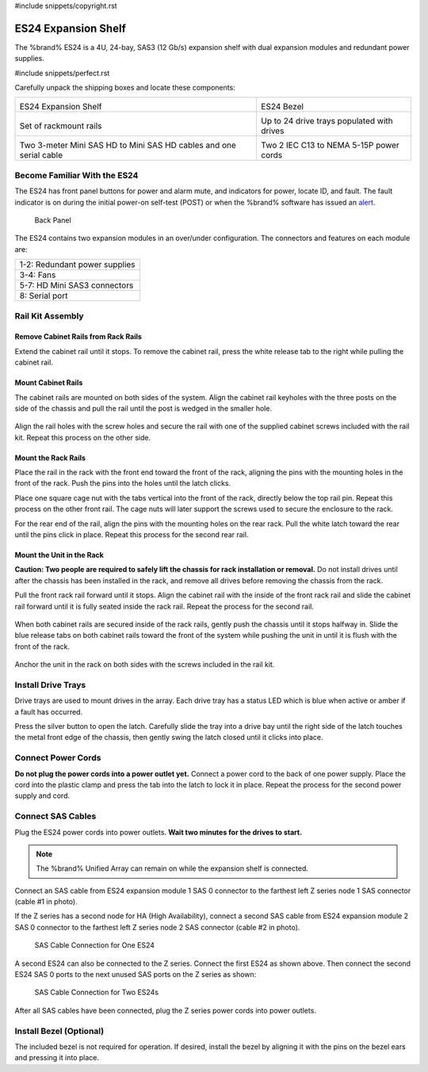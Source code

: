 #include snippets/copyright.rst

.. index:: ES24 Expansion Shelf

.. _ES24 Expansion Shelf:

ES24 Expansion Shelf
--------------------

The %brand% ES24 is a 4U, 24-bay, SAS3 (12 Gb/s) expansion shelf with
dual expansion modules and redundant power supplies.


#include snippets/perfect.rst


.. index:: ES24 Expansion Shelf Contents

Carefully unpack the shipping boxes and locate these components:

.. tabularcolumns:: |>{\RaggedRight}p{\dimexpr 0.5\linewidth-2\tabcolsep}
                    |>{\RaggedRight}p{\dimexpr 0.5\linewidth-2\tabcolsep}|

.. table::
   :class: longtable

   +-------------------------------------------------------+----------------------------------------------+
   | .. image:: images/truenas/es24_bare.png               | .. image:: images/truenas/es24_bezel.png     |
   |                                                       |    :width: 10%                               |
   |                                                       |                                              |
   | ES24 Expansion Shelf                                  | ES24 Bezel                                   |
   +-------------------------------------------------------+----------------------------------------------+
   | .. image:: images/truenas/es24_rails.png              | .. image:: images/truenas/es24_drivetray.png |
   |                                                       |    :width: 30%                               |
   |                                                       |                                              |
   | Set of rackmount rails                                | Up to 24 drive trays populated with drives   |
   +-------------------------------------------------------+----------------------------------------------+
   | |pic3|   |pic4|                                       | .. image:: images/truenas/power_cable.png    |
   |                                                       |    :width: 30%                               |
   | .. |pic3| image:: images/truenas/sascables_minihd.png |                                              |
   |    :width: 30%                                        | Two 2 IEC C13 to NEMA 5-15P power cords      |
   | .. |pic4| image:: images/truenas/es24_serialcable.png |                                              |
   |    :width: 30%                                        |                                              |
   |                                                       |                                              |
   | Two 3-meter Mini SAS HD to Mini SAS HD cables         |                                              |
   | and one serial cable                                  |                                              |
   +-------------------------------------------------------+----------------------------------------------+


.. index:: Become Familiar with the ES24
.. _Become Familiar with the ES24:

Become Familiar With the ES24
~~~~~~~~~~~~~~~~~~~~~~~~~~~~~

The ES24 has front panel buttons for power and alarm mute, and
indicators for power, locate ID, and fault. The fault indicator is on
during the initial power-on self-test (POST) or when the %brand%
software has issued an
`alert
<https://support.ixsystems.com/truenasguide/tn_options.html#alert>`__.


.. _es24_indicators:
.. figure:: images/truenas/es24_indicators.png
   :width: 15%

.. _es24_back:

.. figure:: images/truenas/es24_back.png
   :width: 60%

   Back Panel


The ES24 contains two expansion modules in an over/under
configuration. The connectors and features on each module are:


.. tabularcolumns:: |>{\RaggedRight}p{\dimexpr 0.5\linewidth-2\tabcolsep}|

.. table::
   :class: longtable

   +------------------------------------------------------+
   | 1-2: Redundant power supplies                        |
   +------------------------------------------------------+
   | 3-4: Fans                                            |
   +------------------------------------------------------+
   | 5-7: HD Mini SAS3 connectors                         |
   +------------------------------------------------------+
   | 8: Serial port                                       |
   +------------------------------------------------------+


.. index:: Rail Kit Assembly

Rail Kit Assembly
~~~~~~~~~~~~~~~~~

Remove Cabinet Rails from Rack Rails
^^^^^^^^^^^^^^^^^^^^^^^^^^^^^^^^^^^^

Extend the cabinet rail until it stops. To remove the cabinet rail,
press the white release tab to the right while pulling the cabinet
rail.

.. _cabinet_rail_removal:
.. figure:: images/truenas/es24_cabinet_rail1.png


Mount Cabinet Rails
^^^^^^^^^^^^^^^^^^^

The cabinet rails are mounted on both sides of the system. Align the
cabinet rail keyholes with the three posts on the side of the chassis
and pull the rail until the post is wedged in the smaller hole.


.. _cabinet_rail2:
.. figure:: images/truenas/es24_cabinet_rail2.png


Align the rail holes with the screw holes and secure the rail with
one of the supplied cabinet screws included with the rail kit.
Repeat this process on the other side.


Mount the Rack Rails
^^^^^^^^^^^^^^^^^^^^

Place the rail in the rack with the front end toward the front of the
rack, aligning the pins with the mounting holes in the front of the
rack. Push the pins into the holes until the latch clicks.

Place one square cage nut with the tabs vertical into the front of
the rack, directly below the top rail pin. Repeat this process on the
other front rail. The cage nuts will later support the screws used to
secure the enclosure to the rack.

For the rear end of the rail, align the pins with the mounting holes
on the rear rack. Pull the white latch toward the rear until the pins
click in place. Repeat this process for the second rear rail.


.. _rack_rail_install:
.. figure:: images/truenas/es24_rack_rail_install.png
   :width: 60%


Mount the Unit in the Rack
^^^^^^^^^^^^^^^^^^^^^^^^^^

**Caution: Two people are required to safely lift the chassis for rack
installation or removal.** Do not install drives until after the
chassis has been installed in the rack, and remove all drives before
removing the chassis from the rack.

Pull the front rack rail forward until it stops. Align the cabinet
rail with the inside of the front rack rail and slide the cabinet rail
forward until it is fully seated inside the rack rail. Repeat the
process for the second rail.


.. _rack_rail_to_cabinet_rail:
.. figure:: images/truenas/es24_cabinet_meets_rack.png
   :width: 60%


When both cabinet rails are secured inside of the rack rails, gently
push the chassis until it stops halfway in. Slide the blue release
tabs on both cabinet rails toward the front of the system while
pushing the unit in until it is flush with the front of the rack.


.. _mount_system_in_rack:
.. figure:: images/truenas/es24_mount_system.png
   :width: 60%


Anchor the unit in the rack on both sides with the screws included in
the rail kit.


Install Drive Trays
~~~~~~~~~~~~~~~~~~~

Drive trays are used to mount drives in the array. Each drive tray has
a status LED which is blue when active or amber if a fault has
occurred.

Press the silver button to open the latch. Carefully slide the tray
into a drive bay until the right side of the latch touches the metal
front edge of the chassis, then gently swing the latch closed until it
clicks into place.


.. _drive_installation:
.. figure:: images/truenas/es24_drive_tray1.png
   :width: 60%


.. raw:: latex

   \newpage


Connect Power Cords
~~~~~~~~~~~~~~~~~~~

**Do not plug the power cords into a power outlet yet.**
Connect a power cord to the back of one power supply. Place the cord
into the plastic clamp and press the tab into the latch to lock it in
place. Repeat the process for the second power supply and cord.

.. _power_cord_connection:
.. figure:: images/truenas/es24_power_cord.png
  :width: 35%


Connect SAS Cables
~~~~~~~~~~~~~~~~~~

Plug the ES24 power cords into power outlets.
**Wait two minutes for the drives to start.**


.. note:: The %brand% Unified Array can remain on while the expansion
   shelf is connected.


Connect an SAS cable from ES24 expansion module 1 SAS 0 connector to
the farthest left Z series node 1 SAS connector (cable #1 in photo).

If the Z series has a second node for HA (High Availability), connect
a second SAS cable from ES24 expansion module 2 SAS 0 connector to the
farthest left Z series node 2 SAS connector (cable #2 in photo).


.. _es24_sasconnect1:
.. figure:: images/truenas/es24_sasconnect1.png
   :width: 50%

   SAS Cable Connection for One ES24


.. raw:: latex

   \newpage


A second ES24 can also be connected to the Z series. Connect the first
ES24 as shown above. Then connect the second ES24 SAS 0 ports to the
next unused SAS ports on the Z series as shown:


.. _es24_sasconnect2:
.. figure:: images/truenas/es24_sasconnect2.png
   :width: 50%

   SAS Cable Connection for Two ES24s


After all SAS cables have been connected, plug the Z series power
cords into power outlets.


Install Bezel (Optional)
~~~~~~~~~~~~~~~~~~~~~~~~

The included bezel is not required for operation. If desired, install
the bezel by aligning it with the pins on the bezel ears and pressing
it into place.

.. raw:: latex

   \newpage

